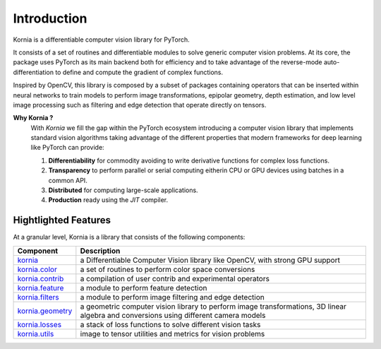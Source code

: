 Introduction
============

Kornia is a differentiable computer vision library for PyTorch.

It consists of a set of routines and differentiable modules to solve generic computer vision problems.
At its core, the package uses PyTorch as its main backend both for efficiency and to take advantage of 
the reverse-mode auto-differentiation to define and compute the gradient of complex functions.

Inspired by OpenCV, this library is composed by a subset of packages containing operators that can be inserted
within neural networks to train models to perform image transformations, epipolar geometry, depth estimation,
and low level image processing such as filtering and edge detection that operate directly on tensors.

**Why Kornia ?**
    With *Kornia* we fill the gap within the PyTorch ecosystem introducing a computer vision library that implements
    standard vision algorithms taking advantage of the different properties that modern frameworks for deep learning
    like PyTorch can provide:

    1. **Differentiability** for commodity avoiding to write derivative functions for complex loss  functions.

    2. **Transparency** to perform parallel or serial computing eitherin CPU or GPU devices using batches in a common API.

    3. **Distributed** for computing large-scale applications.

    4. **Production** ready using the *JIT* compiler.

Hightlighted Features
---------------------

At a granular level, Kornia is a library that consists of the following components:

+----------------------------------------------------------------------------+---------------------------------------------------------------------------------------------------------------------------------------+
| **Component**                                                              | **Description**                                                                                                                       |
+----------------------------------------------------------------------------+---------------------------------------------------------------------------------------------------------------------------------------+
| `kornia <https://kornia.readthedocs.io/en/latest/index.html>`_             | a Differentiable Computer Vision library like OpenCV, with strong GPU support                                                         |
+----------------------------------------------------------------------------+---------------------------------------------------------------------------------------------------------------------------------------+
| `kornia.color <https://kornia.readthedocs.io/en/latest/color.html>`_       | a set of routines to perform color space conversions                                                                                  |
+----------------------------------------------------------------------------+---------------------------------------------------------------------------------------------------------------------------------------+
| `kornia.contrib <https://kornia.readthedocs.io/en/latest/contrib.html>`_   | a compilation of user contrib and experimental operators                                                                              |
+----------------------------------------------------------------------------+---------------------------------------------------------------------------------------------------------------------------------------+
| `kornia.feature <https://kornia.readthedocs.io/en/latest/feature.html>`_   | a module to perform feature detection                                                                                                 |
+----------------------------------------------------------------------------+---------------------------------------------------------------------------------------------------------------------------------------+
| `kornia.filters <https://kornia.readthedocs.io/en/latest/filters.html>`_   | a module to perform image filtering and edge detection                                                                                |
+----------------------------------------------------------------------------+---------------------------------------------------------------------------------------------------------------------------------------+
| `kornia.geometry <https://kornia.readthedocs.io/en/latest/geometry.html>`_ | a geometric computer vision library to perform image transformations, 3D linear algebra and conversions using different camera models |
+----------------------------------------------------------------------------+---------------------------------------------------------------------------------------------------------------------------------------+
| `kornia.losses <https://kornia.readthedocs.io/en/latest/losses.html>`_     | a stack of loss functions to solve different vision tasks                                                                             |
+----------------------------------------------------------------------------+---------------------------------------------------------------------------------------------------------------------------------------+
| `kornia.utils <https://kornia.readthedocs.io/en/latest/utils.html>`_       | image to tensor utilities and metrics for vision problems                                                                             |
+----------------------------------------------------------------------------+---------------------------------------------------------------------------------------------------------------------------------------+
